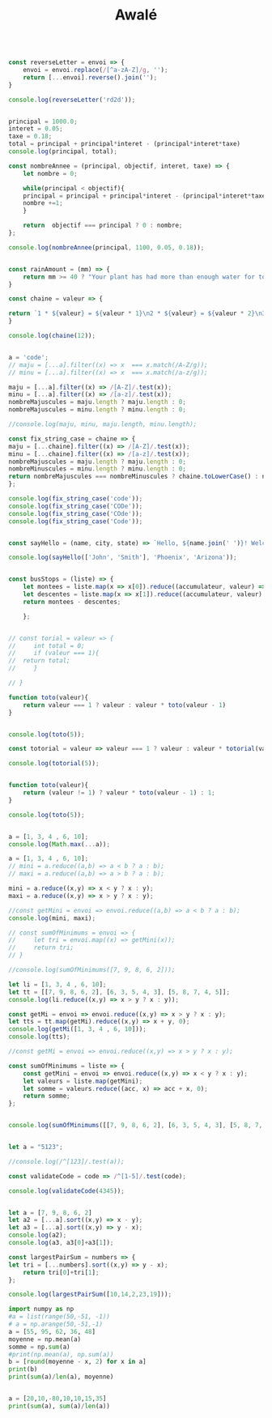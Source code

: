 #+TITLE: Awalé

#+begin_src js :results output

const reverseLetter = envoi => {
    envoi = envoi.replace(/[^a-zA-Z]/g, '');
    return [...envoi].reverse().join('');
}

console.log(reverseLetter('rd2d'));
#+end_src

#+RESULTS:
: ddr

#+begin_src js :results output

principal = 1000.0;
interet = 0.05;
taxe = 0.18;
total = principal + principal*interet - (principal*interet*taxe)
console.log(principal, total);

const nombreAnnee = (principal, objectif, interet, taxe) => {
    let nombre = 0;

    while(principal < objectif){
	principal = principal + principal*interet - (principal*interet*taxe);
	nombre +=1;
    }
    
    return  objectif === principal ? 0 : nombre;
};

console.log(nombreAnnee(principal, 1100, 0.05, 0.18));

#+end_src

#+RESULTS:
: 1000 1041
: 3
#+begin_src js :results output

const rainAmount = (mm) => {
    return mm >= 40 ? "Your plant has had more than enough water for today!" : `You need to give your plant ${40 - mm}mm of water`;
}

#+end_src


#+begin_src js :results output
const chaine = valeur => {

return `1 * ${valeur} = ${valeur * 1}\n2 * ${valeur} = ${valeur * 2}\n3 * ${valeur} = ${valeur * 3}\n4 * ${valeur} = ${valeur * 4}\n5 * ${valeur} = ${valeur * 5}\n6 * ${valeur} = ${valeur * 6}\n7 * ${valeur} = ${valeur * 7}\n8 * ${valeur} = ${valeur * 8}\n9 * ${valeur} = ${valeur * 9}\n10 * ${valeur} = ${valeur * 10}`;
}

console.log(chaine(12));
#+end_src

#+RESULTS:
#+begin_example
1 * 12  = 12

2 * 12  = 24

3 * 12  = 36

4 * 12  = 48

5 * 12  = 60

6 * 12  = 72

7 * 12  = 84

8 * 12  = 96

9 * 12  = 108

10 * 12  = 120
#+end_example


#+begin_src js :results output

a = 'code';
// maju = [...a].filter((x) => x  === x.match(/A-Z/g));
// minu = [...a].filter((x) => x  === x.match(/a-z/g));

maju = [...a].filter((x) => /[A-Z]/.test(x));
minu = [...a].filter((x) => /[a-z]/.test(x));
nombreMajuscules = maju.length ? maju.length : 0;
nombreMajuscules = minu.length ? minu.length : 0;

//console.log(maju, minu, maju.length, minu.length);

const fix_string_case = chaine => {
maju = [...chaine].filter((x) => /[A-Z]/.test(x));
minu = [...chaine].filter((x) => /[a-z]/.test(x));
nombreMajuscules = maju.length ? maju.length : 0;
nombreMinuscules = minu.length ? minu.length : 0;
return nombreMajuscules === nombreMinuscules ? chaine.toLowerCase() : nombreMajuscules > nombreMinuscules ? chaine.toUpperCase() : chaine.toLowerCase();
};

console.log(fix_string_case('code'));
console.log(fix_string_case('CODe'));
console.log(fix_string_case('COde'));
console.log(fix_string_case('Code'));
#+end_src

#+RESULTS:
: code
: CODE
: code
: code


#+begin_src js :results output

const sayHello = (name, city, state) => `Hello, ${name.join(' ')}! Welcome to ${city}, ${state}!`;

console.log(sayHello(['John', 'Smith'], 'Phoenix', 'Arizona'));

#+end_src

#+RESULTS:
: Hello, John Smith! Welcome to Phoenix, Arizona!


#+begin_src js :results output

const busStops = (liste) => {
    let montees = liste.map(x => x[0]).reduce((accumulateur, valeur) => accumulateur + valeur, 0);
    let descentes = liste.map(x => x[1]).reduce((accumulateur, valeur) => accumulateur + valeur, 0);
    return montees - descentes;
    
    };

#+end_src


#+begin_src js :results output

// const torial = valeur => {
//     int total = 0;
//     if (valeur === 1){
// 	return total;
//     }

// }

function toto(valeur){
    return valeur === 1 ? valeur : valeur * toto(valeur - 1)
}


console.log(toto(5));

const totorial = valeur => valeur === 1 ? valeur : valeur * totorial(valeur - 1);	

console.log(totorial(5));
#+end_src

#+RESULTS:
: 120
: 120

#+begin_src js :results output

function toto(valeur){
    return (valeur != 1) ? valeur * toto(valeur - 1) : 1;
}

console.log(toto(5));
#+end_src

#+RESULTS:
: 120


#+begin_src js :results output

a = [1, 3, 4 , 6, 10];
console.log(Math.max(...a));
#+end_src

#+RESULTS:
: 10

#+begin_src js :results output
a = [1, 3, 4 , 6, 10];
// mini = a.reduce((a,b) => a < b ? a : b);
// maxi = a.reduce((a,b) => a > b ? a : b);

mini = a.reduce((x,y) => x < y ? x : y);
maxi = a.reduce((x,y) => x > y ? x : y);

//const getMini = envoi => envoi.reduce((a,b) => a < b ? a : b);
console.log(mini, maxi);

// const sumOfMinimums = envoi => {
//     let tri = envoi.map((x) => getMini(x));
//     return tri;
// }

//console.log(sumOfMinimums([7, 9, 8, 6, 2]));
#+end_src

#+RESULTS:
: 1 10
#+begin_src js :results output
let li = [1, 3, 4 , 6, 10];
let tt = [[7, 9, 8, 6, 2], [6, 3, 5, 4, 3], [5, 8, 7, 4, 5]];
console.log(li.reduce((x,y) => x > y ? x : y));

const getMi = envoi => envoi.reduce((x,y) => x > y ? x : y);
let tts = tt.map(getMi).reduce((x,y) => x + y, 0);
console.log(getMi([1, 3, 4 , 6, 10]));
console.log(tts);
#+end_src

#+RESULTS:
: 10
: 10
: 23
#+begin_src js :results output
//const getMi = envoi => envoi.reduce((x,y) => x > y ? x : y);

const sumOfMinimums = liste => {
    const getMini = envoi => envoi.reduce((x,y) => x < y ? x : y);
    let valeurs = liste.map(getMini);
    let somme = valeurs.reduce((acc, x) => acc + x, 0);
    return somme;
};


console.log(sumOfMinimums([[7, 9, 8, 6, 2], [6, 3, 5, 4, 3], [5, 8, 7, 4, 5]]));
#+end_src

#+RESULTS:
: 9e

#+begin_src js :results output

let a = "5123";

//console.log(/^[123]/.test(a));

const validateCode = code => /^[1-5]/.test(code);

console.log(validateCode(4345));
#+end_src

#+RESULTS:
: true


#+begin_src js :results output

let a = [7, 9, 8, 6, 2]
let a2 = [...a].sort((x,y) => x - y);
let a3 = [...a].sort((x,y) => y - x);
console.log(a2);
console.log(a3, a3[0]+a3[1]); 

const largestPairSum = numbers => {
let tri = [...numbers].sort((x,y) => y - x);
    return tri[0]+tri[1];
};

console.log(largestPairSum([10,14,2,23,19]));
#+end_src

#+RESULTS:
: [ 2, 6, 7, 8, 9 ]
: [ 9, 8, 7, 6, 2 ] 17
: 42

#+begin_src python :results output
import numpy as np
#a = list(range(50,-51, -1))
# a = np.arange(50,-51,-1)
a = [55, 95, 62, 36, 48]
moyenne = np.mean(a)
somme = np.sum(a)
#print(np.mean(a), np.sum(a))
b = [round(moyenne - x, 2) for x in a]
print(b)
print(sum(a)/len(a), moyenne)
#+end_src

#+RESULTS:
: [-4.2, 35.8, 2.8, -23.2, -11.2]
: 59.2 59.2
#+begin_src python :results output

a = [20,10,-80,10,10,15,35]
print(sum(a), sum(a)/len(a))
#+end_src

#+RESULTS:
: 20 2.857142857142857

